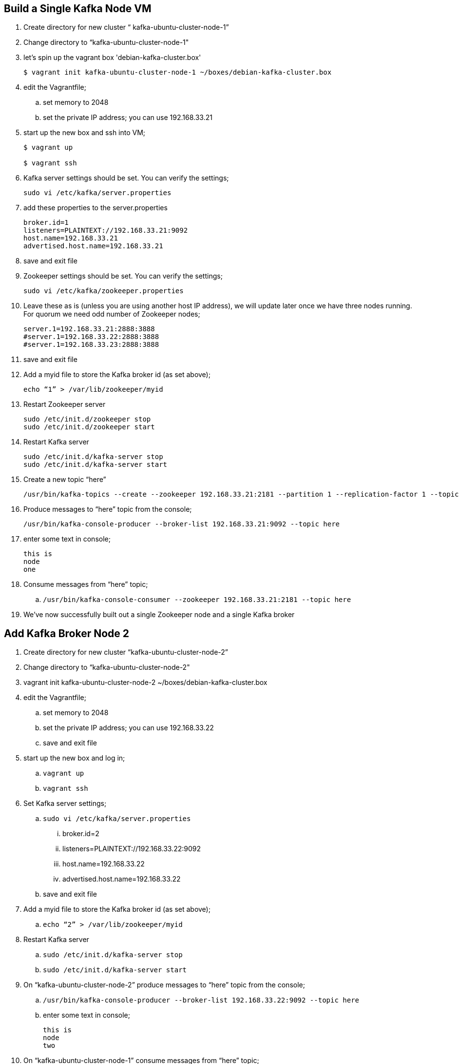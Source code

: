 == Build a Single Kafka Node VM
. Create directory for new cluster “ kafka-ubuntu-cluster-node-1”
. Change directory to “kafka-ubuntu-cluster-node-1"
. let's spin up the vagrant box 'debian-kafka-cluster.box'
+
[source, numbered]
---------------------------------------------------------------------
$ vagrant init kafka-ubuntu-cluster-node-1 ~/boxes/debian-kafka-cluster.box
---------------------------------------------------------------------
+
. edit the Vagrantfile;
.. set memory to 2048
.. set the private IP address; you can use 192.168.33.21
. start up the new box and ssh into VM;
+
[source, numbered]
---------------------------------------------------------------------
$ vagrant up

$ vagrant ssh
---------------------------------------------------------------------
+
. Kafka server settings should be set. You can verify the settings;
+
[source, numbered]
---------------------------------------------------------------------
sudo vi /etc/kafka/server.properties
---------------------------------------------------------------------
+
. add these properties to the server.properties
+
[source, numbered]
---------------------------------------------------------------------
broker.id=1
listeners=PLAINTEXT://192.168.33.21:9092
host.name=192.168.33.21
advertised.host.name=192.168.33.21
---------------------------------------------------------------------
+
.  save and exit file
. Zookeeper settings should be set. You can verify the settings;
+
[source, numbered]
---------------------------------------------------------------------
sudo vi /etc/kafka/zookeeper.properties
---------------------------------------------------------------------
+
.  Leave these as is (unless you are using another host IP address), we will update later once we have three nodes running. For quorum we need odd number of Zookeeper nodes;
+
[source, numbered]
---------------------------------------------------------------------
server.1=192.168.33.21:2888:3888
#server.1=192.168.33.22:2888:3888
#server.1=192.168.33.23:2888:3888
---------------------------------------------------------------------
+
.  save and exit file
. Add a myid file to store the Kafka broker id (as set above);
+
[source, numbered]
---------------------------------------------------------------------
echo “1” > /var/lib/zookeeper/myid
---------------------------------------------------------------------
+
. Restart Zookeeper server
+
[source, numbered]
---------------------------------------------------------------------
sudo /etc/init.d/zookeeper stop
sudo /etc/init.d/zookeeper start
---------------------------------------------------------------------
+
. Restart Kafka server
+
[source, numbered]
---------------------------------------------------------------------
sudo /etc/init.d/kafka-server stop
sudo /etc/init.d/kafka-server start
---------------------------------------------------------------------
+
. Create a new topic “here”
+
[source, numbered]
---------------------------------------------------------------------
/usr/bin/kafka-topics --create --zookeeper 192.168.33.21:2181 --partition 1 --replication-factor 1 --topic there
---------------------------------------------------------------------
+
. Produce messages to “here” topic from the console;
+
[source, numbered]
---------------------------------------------------------------------
/usr/bin/kafka-console-producer --broker-list 192.168.33.21:9092 --topic here
---------------------------------------------------------------------
+
. enter some text in console;
+
[source, numbered]
---------------------------------------------------------------------
this is
node
one
---------------------------------------------------------------------
+
. Consume messages from “here” topic;
.. `/usr/bin/kafka-console-consumer --zookeeper 192.168.33.21:2181 --topic here`
. We’ve now successfully built out a single Zookeeper node and a single Kafka broker

== Add Kafka Broker Node 2
. Create directory for new cluster “kafka-ubuntu-cluster-node-2”
. Change directory to “kafka-ubuntu-cluster-node-2"
. vagrant init kafka-ubuntu-cluster-node-2 ~/boxes/debian-kafka-cluster.box
. edit the Vagrantfile;
.. set memory to 2048
.. set the private IP address; you can use 192.168.33.22
.. save and exit file
. start up the new box and log in;
.. `vagrant up`
.. `vagrant ssh`
. Set Kafka server settings;
.. `sudo vi /etc/kafka/server.properties`
... broker.id=2
... listeners=PLAINTEXT://192.168.33.22:9092
... host.name=192.168.33.22
... advertised.host.name=192.168.33.22
.. save and exit file
. Add a myid file to store the Kafka broker id (as set above);
.. `echo “2” > /var/lib/zookeeper/myid`
. Restart Kafka server
.. `sudo /etc/init.d/kafka-server stop`
.. `sudo /etc/init.d/kafka-server start`
. On “kafka-ubuntu-cluster-node-2” produce messages to “here” topic from the console;
..  `/usr/bin/kafka-console-producer --broker-list 192.168.33.22:9092 --topic here`
.. enter some text in console;
+
[source, numbered]
---------------------------------------------------------------------
this is
node
two
---------------------------------------------------------------------
+
. On “kafka-ubuntu-cluster-node-1” consume messages from “here” topic;
.. `/usr/bin/kafka-console-consumer --zookeeper 192.168.33.21:2181 --topic here`

== Add Kafka Broker Node 3
. Create directory for new cluster “kafka-ubuntu-cluster-node-3”
. Change directory to “kafka-ubuntu-cluster-node-3"
. vagrant init kafka-ubuntu-cluster-node-3 ~/boxes/debian-kafka-cluster.box
. edit the Vagrantfile;
.. set memory to 2048
.. set the private IP address; you can use 192.168.33.23
. start up the new box and log in;
.. `vagrant up`
.. `vagrant ssh`
. Set Kafka server settings;
.. `sudo vi /etc/kafka/server.properties; modify the file accordingly`
+
[source, numbered]
---------------------------------------------------------------------
broker.id=3
listeners=PLAINTEXT://192.168.33.23:9092
host.name=192.168.33.23
advertised.host.name=192.168.33.23
---------------------------------------------------------------------
+
.. save and exit file
. Add a myid file to store the Kafka broker id (as set above);
.. `echo “3” > /var/lib/zookeeper/myid`
. Restart Kafka server
.. `sudo /etc/init.d/kafka-server stop`
.. `sudo /etc/init.d/kafka-server start`
. On “kafka-ubuntu-cluster-node-3” produce messages to “here” topic from the console;
.. `/usr/bin/kafka-console-producer --broker-list 192.168.33.21:9092,192.168.33.22:9092 --topic here`
.. enter some text in console;
+
[source, numbered]
---------------------------------------------------------------------
this is
node
two
---------------------------------------------------------------------
+
. On “kafka-ubuntu-cluster-node-1” consume messages from “here” topic;
.. `/usr/bin/kafka-console-consumer --zookeeper 192.168.33.21:2181 --topic here —from-beginning`

== Let’s Setup the Zookeeper Cluster
. Since we now have 3 nodes, we can setup a 3-node Zookeeper cluster
. on “kafka-ubuntu-cluster-node-1”
.. Edit Kafka Server property file, we will update zookeeper.connect property on each node
... `sudo vi /etc/kafka/server.properties`
... zookeeper.connect=192.168.33.21:2181,192.168.33.22:2181,192.168.33.23:2181
... save and exit file
.. Edit Zookeeper’s property file, we will add server.x=ipaddress:port:port for each extra node in the cluster
... `sudo vi /etc/kafka/zookeeper.properties`
... uncomment lines
... server.2 and server.3, should now look like this;
+
[source, numbered]
---------------------------------------------------------------------
server.1=192.168.33.21:2888:3888
server.2=192.168.33.22:2888:3888
server.3=192.168.33.23:2888:3888
---------------------------------------------------------------------
+
... add initLimit (Amount of time, in ticks (see tickTime), to allow followers to connect and sync to a leader. Increased this value as needed, if the amount of data managed by ZooKeeper is large.) and syncLimit (Amount of time, in ticks (see tickTime), to allow followers to sync with ZooKeeper. If followers fall too far behind a leader, they will be dropped.)
+
[source, numbered]
---------------------------------------------------------------------
initLimit=5
syncLimit=2
---------------------------------------------------------------------
+
.. save and exit file
. on “kafka-ubuntu-cluster-node-2”
.. Edit Kafka Server property file, we will update zookeeper.connect property on each node
... `sudo vi /etc/kafka/server.properties`
... zookeeper.connect=192.168.33.21:2181,192.168.33.22:2181,192.168.33.23:2181
.. Edit Zookeeper’s property file, we will add server.x=ipaddress:port:port for each extra node in the cluster
... `sudo vi /etc/kafka/zookeeper.properties`
... uncomment lines
... server.2 and server.3, should now look like this;
+
[source, numbered]
---------------------------------------------------------------------
server.1=192.168.33.21:2888:3888
server.2=192.168.33.22:2888:3888
server.3=192.168.33.23:2888:3888
---------------------------------------------------------------------
+
... save and exit file
. on “kafka-ubuntu-cluster-node-3”
..  Edit Kafka Server property file, we will update zookeeper.connect property on each node
... `sudo vi /etc/kafka/server.properties`
... zookeeper.connect=192.168.33.21:2181,192.168.33.22:2181,192.168.33.23:2181
.. Edit Zookeeper’s property file, we will add server.x=ipaddress:port:port for each extra node in the cluster
... `sudo vi /etc/kafka/zookeeper.properties`
... uncomment lines
... server.2 and server.3, should now look like this;
+
[source, numbered]
---------------------------------------------------------------------
server.1=192.168.33.21:2888:3888
server.2=192.168.33.22:2888:3888
server.3=192.168.33.23:2888:3888
---------------------------------------------------------------------
+
... save and exit file
. Let’s halt each VM one at a time
.. on “kafka-ubuntu-cluster-node-1”
... `exit`
... `vagrant halt`
.. on “kafka-ubuntu-cluster-node-2”
... `exit`
... `vagrant halt`
.. on “kafka-ubuntu-cluster-node-2”
... `exit`
... `vagrant halt`
. Let’s start each VM one at a time
.. on “kafka-ubuntu-cluster-node-1”
... `vagrant up`
... `vagrant ssh`
.. on “kafka-ubuntu-cluster-node-2”
... `vagrant up`
... `vagrant ssh`
.. on “kafka-ubuntu-cluster-node-2”
... `vagrant up`
... `vagrant ssh`
. Zookeeper and Kafka servers will start via /etc/init.d scripts and in order. You can validate startup is successful by checking logs;
.. `cd /var/log/kafka`
.. Zookeeper . zookeeper.out
.. Kafka Server . kafka-server.out
. On “kafka-ubuntu-cluster-node-3” produce messages to “here” topic from the console;
.. `/usr/bin/kafka-console-producer --broker-list 192.168.33.21:9092,192.168.33.22:9092 --topic here`
.. enter some text in console;
+
[source, numbered]
---------------------------------------------------------------------
this is
node
two
---------------------------------------------------------------------
+
. On “kafka-ubuntu-cluster-node-1” consume messages from “here” topic;
.. `/usr/bin/kafka-console-consumer --zookeeper 192.168.33.21:2181 --topic here —from-beginning`
. Let’s test again with the kafka-console-producer, this time using the third node as the broker
.. `/usr/bin/kafka-console-producer --broker-list 192.168.33.21:9092 --topic here`
. Let’s delete topic “here”, we now have 3 replicas
.. `/usr/bin/kafka-topics --zookeeper 192.168.33.21:2181,192.168.33.22:2181,192.168.33.23:2181 --delete --topic here`
. Let’s create topic “here” again
.. `/usr/bin/kafka-topics --create --zookeeper 192.168.33.21:2181,192.168.33.22:2181,192.168.33.23:2181 --partition 1 --replication-factor 3 --topic here`
. Let’s describe the create topic “here”; note that we can see that the replicas have changed and a leader was elected
.. `/usr/bin/kafka-topics --describe --zookeeper 192.168.33.21:2181,192.168.33.22:2181,192.168.33.23:2181 --topic here`

== FAQ
=== Configured broker.id 3 doesn't match stored broker.id 1 in meta.properties
+
[source, numbered]
---------------------------------------------------------------------
[2016-10-05 15:48:05,841] FATAL Fatal error during KafkaServer startup. Prepare to shutdown (kafka.server.KafkaServer)
kafka.common.InconsistentBrokerIdException: Configured broker.id 3 doesn't match stored broker.id 1 in meta.properties. If you moved your data, make sure your configured broker.id matches. If you intend to create a new broker, you should remove all data in your data directories (log.dirs).
        at kafka.server.KafkaServer.getBrokerId(KafkaServer.scala:648)
        at kafka.server.KafkaServer.startup(KafkaServer.scala:187)
        at io.confluent.support.metrics.SupportedServerStartable.startup(SupportedServerStartable.java:100)
        at io.confluent.support.metrics.SupportedKafka.main(SupportedKafka.java:49)
---------------------------------------------------------------------
+
update sudo vi /var/lib/kafka/meta.properties
     set broker.id=3
restart kafka server
     sudo /etc/init.d/kafka-server start

=== To delete a topic
+
[source, numbered]
---------------------------------------------------------------------
/var/log/kafka$ /usr/bin/kafka-topics --zookeeper 192.168.33.21:2181,192.168.33.22:2181,192.168.33.23:2181 --delete --topic here

vagrant@vagrant-ubuntu-trusty-64:/var/log/kafka$ /usr/bin/kafka-topics --zookeeper 192.168.33.21:2181,192.168.33.22:2181,192.168.33.23:2181 --list
__confluent.support.metrics
__consumer_offsets
_schemas
greet
here . marked for deletion
test
there . marked for deletion
---------------------------------------------------------------------
+

=== If you see topic is “marked for deletion”, add this to /etc/kafka/server.properties
# allow for log deletion
delete.topic.enable=true

`stop kafka-server and zookeeper on each node`
`start zookeeper and kafka-server on each node`
+
[source, numbered]
---------------------------------------------------------------------
vagrant@vagrant-ubuntu-trusty-64:/var/log/kafka$ /usr/bin/kafka-topics --zookeeper 192.168.33.21:2181,192.168.33.22:2181,192.168.33.23:2181 --list
__confluent.support.metrics
__consumer_offsets
_schemas
greet
test
---------------------------------------------------------------------
+


=== Error on kafka-console-consumer
If this error is encountered, verify that zookeeper is indeed running on the nodes;
+
[source, numbered]
---------------------------------------------------------------------
vagrant@vagrant-ubuntu-trusty-64:/var/log/kafka$ /usr/bin/kafka-console-consumer --zookeeper 192.168.33.21:2181,192.168.33.22:2181,192.168.33.23:2181 --topic here --from-beginning
[2016-10-05 18:20:52,323] WARN Session 0x0 for server null, unexpected error, closing socket connection and attempting reconnect (org.apache.zookeeper.ClientCnxn)
java.net.ConnectException: Connection refused
    at sun.nio.ch.SocketChannelImpl.checkConnect(Native Method)
    at sun.nio.ch.SocketChannelImpl.finishConnect(SocketChannelImpl.java:717)
    at org.apache.zookeeper.ClientCnxnSocketNIO.doTransport(ClientCnxnSocketNIO.java:361)
    at org.apache.zookeeper.ClientCnxn$SendThread.run(ClientCnxn.java:1081)
test
ing
this thing
may be cool
but not sure
hi from node 1 targeting 21
hi from node 2 targeting 21
hi from node 3 targeting 21
hi from node 2 targeting 22
hi from node 2 targeting 22
hi from node 2 targeting 23
---------------------------------------------------------------------
+

All the above adapted from https://objectpartners.com/2014/05/06/setting-up-your-own-apache-kafka-cluster-with-vagrant-step-by-step/